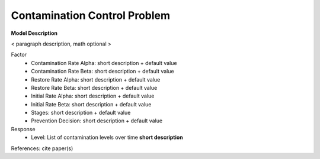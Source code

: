 Contamination Control Problem
==================================================

**Model Description**

< paragraph description, math optional >

Factor
    - Contamination Rate Alpha: short description + default value
    - Contamination Rate Beta: short description + default value
    - Restore Rate Alpha: short description + default value
    - Restore Rate Beta: short description + default value
    - Initial Rate Alpha: short description + default value
    - Initial Rate Beta: short description + default value
    - Stages: short description + default value
    - Prevention Decision: short description + default value

Response
	- Level: List of contamination levels over time **short description**


References: cite paper(s)
